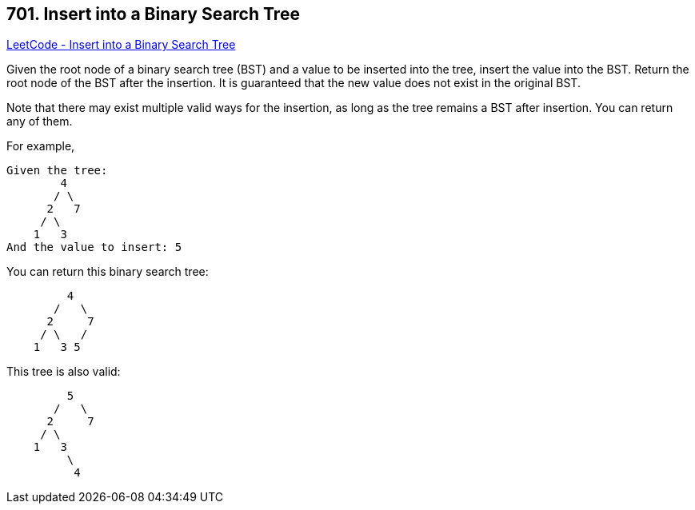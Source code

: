 == 701. Insert into a Binary Search Tree

https://leetcode.com/problems/insert-into-a-binary-search-tree/[LeetCode - Insert into a Binary Search Tree]

Given the root node of a binary search tree (BST) and a value to be inserted into the tree, insert the value into the BST. Return the root node of the BST after the insertion. It is guaranteed that the new value does not exist in the original BST.

Note that there may exist multiple valid ways for the insertion, as long as the tree remains a BST after insertion. You can return any of them.

For example, 

[subs="verbatim,quotes,macros"]
----
Given the tree:
        4
       / \
      2   7
     / \
    1   3
And the value to insert: 5
----

You can return this binary search tree:

[subs="verbatim,quotes,macros"]
----
         4
       /   \
      2     7
     / \   /
    1   3 5
----

This tree is also valid:

[subs="verbatim,quotes,macros"]
----
         5
       /   \
      2     7
     / \   
    1   3
         \
          4
----

